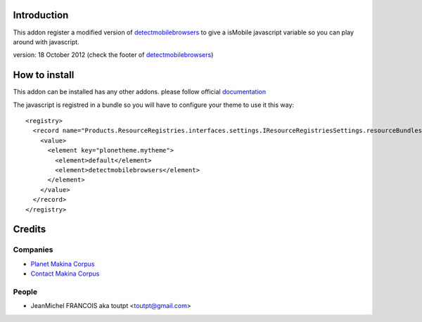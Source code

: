Introduction
============

This addon register a modified version of detectmobilebrowsers_ to give
a isMobile javascript variable so you can play around with javascript.

version: 18 October 2012 (check the footer of detectmobilebrowsers_)

How to install
==============

This addon can be installed has any other addons. please follow official
documentation_

The javascript is registred in a bundle so you will have to configure your theme
to use it this way::

    <registry>
      <record name="Products.ResourceRegistries.interfaces.settings.IResourceRegistriesSettings.resourceBundlesForThemes">
        <value>
          <element key="plonetheme.mytheme">
            <element>default</element>
            <element>detectmobilebrowsers</element>
          </element>
        </value>
      </record>
    </registry>


Credits
=======

Companies
---------

* `Planet Makina Corpus <http://www.makina-corpus.org>`_
* `Contact Makina Corpus <mailto:python@makina-corpus.org>`_

People
------

- JeanMichel FRANCOIS aka toutpt <toutpt@gmail.com>

.. _documentation: http://plone.org/documentation/kb/installing-add-ons-quick-how-to
.. _detectmobilebrowsers: http://detectmobilebrowsers.com/
